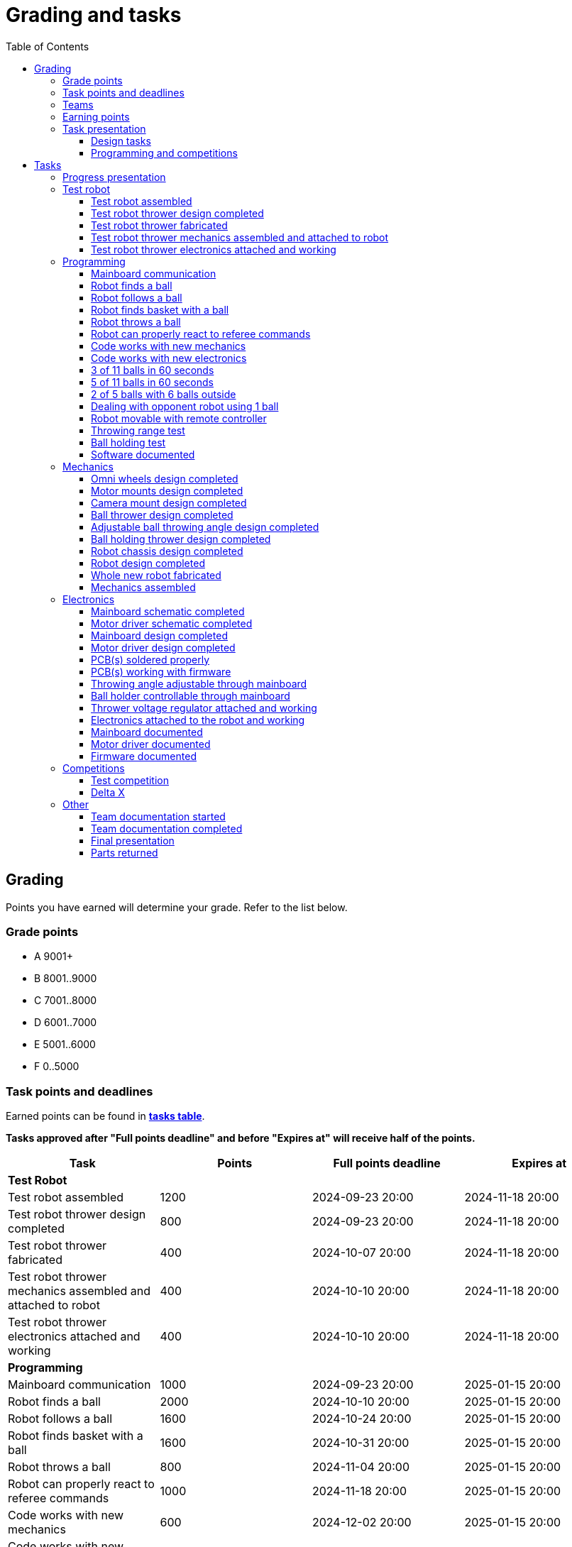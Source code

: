 :toc:
:toclevels: 3

= Grading and tasks

== Grading

Points you have earned will determine your grade. Refer to the list below.

=== Grade points

* A 9001+
* B 8001..9000
* C 7001..8000
* D 6001..7000
* E 5001..6000
* F 0..5000

=== Task points and deadlines

Earned points can be found in *https://utr.ee[tasks table]*.

*Tasks approved after "Full points deadline" and before "Expires at" will receive half of the points.*

[cols=",,,",options="header",]
|===
|Task |Points |Full points deadline |Expires at
|*Test Robot* | | |
|Test robot assembled |1200 |2024-09-23 20:00 |2024-11-18 20:00
|Test robot thrower design completed |800 |2024-09-23 20:00 |2024-11-18 20:00
|Test robot thrower fabricated |400 |2024-10-07 20:00 |2024-11-18 20:00
|Test robot thrower mechanics assembled and attached to robot |400 |2024-10-10 20:00 |2024-11-18 20:00
|Test robot thrower electronics attached and working |400 |2024-10-10 20:00 |2024-11-18 20:00
|*Programming* | | |
|Mainboard communication |1000 |2024-09-23 20:00 |2025-01-15 20:00
|Robot finds a ball |2000 |2024-10-10 20:00 |2025-01-15 20:00
|Robot follows a ball |1600 |2024-10-24 20:00 |2025-01-15 20:00
|Robot finds basket with a ball |1600 |2024-10-31 20:00 |2025-01-15 20:00
|Robot throws a ball |800 |2024-11-04 20:00 |2025-01-15 20:00
|Robot can properly react to referee commands |1000 |2024-11-18 20:00 |2025-01-15 20:00
|Code works with new mechanics |600 |2024-12-02 20:00 |2025-01-15 20:00
|Code works with new electronics |600 |2024-12-02 20:00 |2025-01-15 20:00
|3 of 11 balls in 60 seconds |2400 |2024-12-14 20:00 |2025-01-15 20:00
|5 of 11 balls in 60 seconds |1600 |2024-12-14 20:00 |2025-01-15 20:00
|2 of 5 balls with 6 balls outside |2000 |2024-12-09 20:00 |2025-01-15 20:00
|Dealing with opponent robot using 1 ball |2000 |2024-12-09 20:00 |2025-01-15 20:00
|Robot movable with remote controller |400 |2024-12-09 20:00 |2025-01-15 20:00
|Throwing range test |1200 |2024-12-09 20:00 |2025-01-15 20:00
|Ball holding test |1200 |2024-12-09 20:00 |2025-01-15 20:00
|Software documented |200 |2025-01-09 20:00 |2025-01-15 20:00
|*Mechanics* | | |
|Omni wheels design completed |600 |2024-09-30 20:00 |2025-01-15 20:00
|Motor mounts design completed |200 |2024-10-07 20:00 |2025-01-15 20:00
|Camera mount design completed |200 |2024-10-21 20:00 |2025-01-15 20:00
|Ball thrower design completed |600 |2024-11-11 20:00 |2025-01-15 20:00
|Adjustable ball throwing angle design completed |1200 |2024-11-28 20:00 |2025-01-15 20:00
|Ball holding thrower design completed |1200 |2024-11-28 20:00 |2025-01-15 20:00
|Robot chassis design completed |1000 |2024-11-11 20:00 |2025-01-15 20:00
|Robot design completed |1000 |2024-11-11 20:00 |2025-01-15 20:00
|Whole new robot fabricated |1000 |2024-11-25 20:00 |2024-12-09 20:00
|Mechanics assembled |1600 |2024-12-02 20:00 |2025-01-15 20:00
|*Electronics* | | |
|Mainboard schematic completed |1000 |2024-10-14 20:00 |2025-01-15 20:00
|Motor driver schematic completed |600 |2024-10-14 20:00 |2025-01-15 20:00
|Mainboard design completed |1200 |2024-11-04 20:00 |2025-01-15 20:00
|Motor driver design completed |600 |2024-11-04 20:00 |2025-01-15 20:00
|PCB(s) soldered properly |600 |2024-11-18 20:00 |2025-01-15 20:00
|PCB(s) working with firmware |1600 |2024-12-02 20:00 |2025-01-15 20:00
|Throwing angle adjustable through mainboard |1000 |2024-12-02 20:00 |2025-01-15 20:00
|Ball holder controllable through mainboard |1200 |2024-12-02 20:00 |2025-01-15 20:00
|Thrower voltage regulator attached and working |400 |2024-12-02 20:00 |2025-01-15 20:00
|Electronics attached to the robot and working |1200 |2024-12-02 20:00 |2025-01-15 20:00
|Mainboard documented |600 |2025-01-09 20:00 |2025-01-15 20:00
|Motor driver documented |600 |2025-01-09 20:00 |2025-01-15 20:00
|Firmware documented |200 |2025-01-09 20:00 |2025-01-15 20:00
|*Progress Presentations* | | |
|Progress presentation |200 | |2024-09-16 20:00
|Progress presentation |200 | |2024-09-30 20:00
|Progress presentation |200 | |2024-10-14 20:00
|Progress presentation |200 | |2024-10-28 20:00
|Progress presentation |200 | |2024-11-11 20:00
|Progress presentation |200 | |2024-11-25 20:00
|Progress presentation |200 | |2024-12-09 20:00
|*Competitions* | | |
|1st test competition |800 | |2024-11-07 20:00
|1st test competition with new mechanics |100 | |2024-11-07 20:00
|1st test competition with new electronics |100 | |2024-11-07 20:00
|1st test competition winner |400 | |2024-11-07 20:00
|2nd test competition |600 | |2024-11-21 20:00
|2nd test competition with new mechanics |200 | |2024-11-21 20:00
|2nd test competition with new electronics |200 | |2024-11-21 20:00
|2nd test competition winner |400 | |2024-11-21 20:00
|3rd test competition |400 | |2024-12-05 20:00
|3rd test competition with new mechanics |300 | |2024-12-05 20:00
|3rd test competition with new electronics |300 | |2024-12-05 20:00
|3rd test competition winner |400 | |2024-12-05 20:00
|4th test competition |200 | |2024-12-12 20:00
|4th test competition with new mechanics |400 | |2024-12-12 20:00
|4th test competition with new electronics |400 | |2024-12-12 20:00
|4th test competition winner |400 | |2024-12-12 20:00
|Delta X |2000 | |2024-12-14 20:00
|Delta X with new mechanics |2000 | |2024-12-14 20:00
|Delta X with new electronics |2000 | |2024-12-14 20:00
|Delta X best course robot |1000 | |2024-12-14 20:00
|Delta X 2nd best course robot |400 | |2024-12-14 20:00
|Delta X 3rd best course robot |200 | |2024-12-14 20:00
|*Other* | | |
|Team documentation started |200 |2024-09-23 20:00 |2024-11-18 20:00
|Team documentation completed |400 |2025-01-09 20:00 |2025-01-15 20:00
|Final presentation |0 | |2025-01-16 20:00
|Parts returned |0 | |2025-01-16 20:00
|===

=== Teams

* 4 members per team is recommended as grading is optimized for that.
* Teams can be self-formed.
* Each team should have members to cover programming, mechanics and electronics.
* Teams must be approved by the instructors.

=== Earning points

* Completing a task will reward points for the team.
* *Tasks will not be approved after "Expires at" time.*
* *Tasks approved after "Full points deadline" will receive half of the points*.
* Team members will decide how points will be distributed.
* All team members must agree with the distribution.
* Point distribution must be approved by the instructors.
* Points can be distributed between all participants in the course, not just between members of the team.
* All points must be distributed.
* Points must be distributed as integers.
* Each person can receive up to the maximum of a task’s points for the same task.
For example, it's possible to receive half of the task’s maximum points from one team
and the other half of the points from another team.
* Point distribution can't be changed without a good reason after the task has been completed.

=== Task presentation

* At Delta robotics rooms.
* During practicals (Mondays and Thursdays from 18:15 to 20:00) or any other time agreed upon with an instructor.

==== Design tasks

* Designs must be reviewed and approved by instructors before fabricating mechanical parts or before PCBs are ordered.
* Designs can be submitted for review at any time.
** Revised designs can be resubmitted multiple times for review.
** Please consider that reviewing takes time and don't expect feedback immediately.
* Design project access must be granted to instructors for review purposes.
* Mechanical design must be created with Fusion 360.

==== Programming and competitions

* Code must be reviewed and approved by instructors to complete the tasks and to qualify for competitions.

== Tasks

https://utr.ee[*Tasks Table*]

=== Progress presentation

Task is completed when the team has presented their progress.

* In Delta room 2024.
* Mondays 18:15 - 18:45, once every two weeks.
* Each team has 1 minute to present and 1 minute for questions.
* At least 1 team member presents the progress of all team members.
** Talk about main achievements and problems that you need help with.
* Each team must prepare 1 slide that illustrates their progress.
** Slides can, for example, contain pictures of the current designs, videos about how the robot is working,
pictures and videos of some components and simple diagrams or drawings.
** Avoid using text.

=== Test robot

==== Test robot assembled

* Mechanics assembled:
** Chassis with camera mount.
** At least 3 wheels.
** Parts connected to each other without adhesives (e.g. tape or glue).
* Electronics attached and working:
** Computer
** Camera
** Mainboard
** Motors for each wheel.
** Motor controller for each motor.
** Power path control board with PC adapter and battery inputs and PC power output.
*** Refer to link:https://github.com/ReikoR/power_path_control_2016[power path control board] GitHub repository
on how to use the board.
** Batteries
** Power switch between motor battery’s positive power connection.
** Wires connecting electronics.
*** Wires that connect to power sources should not be exposed.

==== Test robot thrower design completed

* Thrower should technically be able to throw the ball.

==== Test robot thrower fabricated

* CAM approved.
* Parts fabricated.

==== Test robot thrower mechanics assembled and attached to robot

* Design approved.
* Thrower assembled and attached to the robot.

==== Test robot thrower electronics attached and working

* Motor and ESC attached and working.
* Motor speed can be controlled through mainboard.

=== Programming

* Each task must be successfully completed 2 times in a row.
* Multiple attempts allowed.

==== Mainboard communication

* Code running on robot's PC.
** Sends speed commands to the mainboard.
* Robot moves at least 1 meter on the court.
* 30 seconds per attempt.

==== Robot finds a ball

* Robot starts from the center of the court, facing its own basket.
* 1 ball on the opposing half of the court.
* 60 seconds per attempt.
* Task is completed when the ball is in the middle of the camera's horizontal field of view and the robot is not moving.

==== Robot follows a ball

* Robot starts from its corner of the court.
* 1 ball on the opposing half of the court.
* Robot must stop if the ball is closer than 10 centimetres.
* Instructor will move the ball when the robot gets closer than 10 centimetres to the ball.
* Robot must follow the ball by simultaneously rotating and moving towards it.
* Robot must use omnidirectional motion.
** See xref:basketball-robot-guide/software/omni-motion.adoc[Omni-motion]
* Task is completed when the robot is able to follow the ball.

==== Robot finds basket with a ball

* Robot starts from its corner of the court.
* 60 seconds per attempt.
* 1 ball is placed by an instructor.
* Task is completed when:
. The ball is closer than 10 centimetres to the robot.
. The opponent's basket and the ball are in the middle of the camera's horizontal field of view.

==== Robot throws a ball

* Robot starts from its corner of the court.
* 60 seconds per attempt.
* 1 ball is placed by an instructor.
* Task is completed when the ball is thrown at least 1 meter towards the opponent's backboard.

==== Robot can properly react to referee commands

* Refer to the robot basketball manager documentation.
** https://github.com/ut-robotics/robot-basketball-manager
* Robot ID can be changed.
* Robot reacts to referee signals that are targeted to it:
** Start signal - Robot starts to move on the court.
** Stop signal - Robot stops moving.
* Robot correctly uses basket color from the signal's info.
* Robot retries to connect to basketball manager if connection is lost or has not been established yet.

==== Code works with new mechanics

* Robot uses new mechanics.
* Robot starts from its corner of the court.
* 60 seconds per attempt.
* 11 balls on the court.
* Task is completed when a ball is thrown into the opponent's basket.
* Can be completed together with "Code works with new electronics" task.

==== Code works with new electronics

* Robot uses new electronics.
* Robot starts from its corner of the court.
* 60 seconds per attempt.
* 11 balls on the court.
* Task is completed when a ball is thrown into the opponent's basket.
* Can be completed together with "Code works with new mechanics" task.

==== 3 of 11 balls in 60 seconds

* Robot starts from its corner of the court.
* Balls are placed according to basketball rules.
* At least 3 points must be scored.
* 60 seconds per attempt.

==== 5 of 11 balls in 60 seconds

* Robot starts from its corner of the court.
* Balls are placed according to basketball rules.
* At least 5 points must be scored.
* 60 seconds per attempt.

==== 2 of 5 balls with 6 balls outside

* 5 balls inside the playing court.
* 6 balls outside the playing court.
** Outside black lines but on the playing area or outside the playing court.
* Balls are placed by instructors.
* Robot’s starting position will be selected by the instructors.
** For example robot can be placed outside the playing court (outside black lines)
looking at the balls that are outside the playing area (not on the orange carpet).
** Robot can also be placed behind basket's backboard.
* At least 2 points must be scored.
* 60 seconds per attempt.

==== Dealing with opponent robot using 1 ball

* 60 seconds per attempt.
* 1 ball on the court placed behind the opponent robot.
* Both robots are placed by the instructors.
* When the robot finds the ball behind the opponent robot,
the opponent robot moves between basket and the ball and remains there.
* Task is completed when the ball is scored.
* Images below illustrate the steps.
** Robots are not required to move the same way as the arrows indicate.

image:dealing_with_opponent_step_1.svg[]
image:dealing_with_opponent_step_2.svg[]
image:dealing_with_opponent_step_3.svg[]

==== Robot movable with remote controller

* Keyboard or gamepad or similar controller.
** Connected wirelessly to the robot.
* Robot game logic can be started and stopped.
* Robot can be moved manually.
** At least in all 4 directions along the main axes.
** Rotate around its axis in both directions.
** Start and stop the thrower motor.

==== Throwing range test

* Robot starts from its corner of the court.
* 60 seconds per attempt.
* One ball at 10 centimetres from the opponent's basket.
* Another ball at the other corner of the backcourt.
* Ball must be thrown from where it is located.
* Task is completed when both balls are thrown into the opponent's basket.

==== Ball holding test

* Robot starts from its corner of the court.
* 60 seconds per attempt.
* 1 ball is placed by an instructor at the backcourt.
* Robot must grab the ball and move to the frontcourt.
* Ball can only be moved by holding it.
* Only 1 throw from the frontcourt is allowed.
* Task is completed when the ball is scored from the frontcourt.

==== Software documented

* In team's repository `software` branch and `software/README.asciidoc` file.
* Instructions on how to set up and run the code.
* Used libraries and purpose of use.
* A brief description of your game logic and overall code structure.
* A block diagram of your game logic.

=== Mechanics

* Unfinished designs can be submitted for review at any time for early feedback.

==== Omni wheels design completed

* Design approved.
* Wheels must be attachable to the motors.

==== Motor mounts design completed

* Design approved.
* Motors and wheels added to the assembly

==== Camera mount design completed

* Design approved.
* Camera added to the assembly.
* Color sensor field of view pyramid added to the camera.
** https://www.intelrealsense.com/wp-content/uploads/2023/07/Intel-RealSense-D400-Series-Datasheet-July-2023.pdf
* It's recommended to align color sensor with the thrower.
Color sensor is offset from the center of the camera.

==== Ball thrower design completed

* Design approved.
* Thrower attached to the chassis in the design.
* Thrower should technically be able to throw the ball.

==== Adjustable ball throwing angle design completed

* All "Ball thrower design completed" task requirements apply.
* Throwing angle can be adjusted through the mainboard (for example with a servo).

==== Ball holding thrower design completed

* All "Ball thrower design completed" task requirements apply.
* Thrower designed to grab a ball, hold the ball while moving and release or throw the ball while holding.

==== Robot chassis design completed

* Design approved.
* Chassis for connecting all the parts.
* Batteries attachable to chassis.
* Electronics mounting:
** Computer
** Mainboard
** Motor boards
** Cutout for motor battery power switch.
** Cutout for PC power adapter socket.
* Design that prevents balls from getting stuck against the robot.
If the robot drives against the ball, the ball should roll away.
** Problem:
*** When robot sides are angled outwards, then the ball would get stuck,
because the ball does not slide against the carpet and the robot sides.
**** image:ball_stuck_outwards_angle.png[width=160]
*** Ball can also get stuck with vertical robot sides, when the ball is not sliding against the carpet and the side.
In this case the ball can't rotate and roll away.
**** image:ball_stuck_vertical_angle.png[width=160]
** Possible solutions:
*** One option to solve this is to have the sides angled inwards.
**** image:ball_not_stuck_inwards_angle.png[width=160]
*** Another option is to make the bottom plate extend outwards,
so that the edge of the bottom plate touches the ball before the side of the robot.
*** image:ball_not_stuck_extended_bottom.png[width=160]
*** Both options push the ball below its center, which helps the ball to roll away.

==== Robot design completed

* Complete design approved.

==== Whole new robot fabricated

* CAM approved:
** Milled parts must fit on the material sheet.
** Must use available milling tools.
*** Consult with instructors about available tools.
**** See xref:basketball-robot-guide/mechanics/cam.adoc#fusion_360_digilab_tools_library[Fusion 360 DigiLab tools library]
* All parts fabricated.
* Parts do not need to be assembled.

==== Mechanics assembled

* All mechanical parts attached together.
* No adhesives used.

=== Electronics

* It's recommended to design a single PCB with a microcontroller and motor drivers.
* *All PCB designs must be ready for ordering before 2023-12-04 20:00.*
No orders will be made after that time.

==== Mainboard schematic completed

* Design approved.
* Required functionality:
** Closed loop control of at least 3 motors.
** Thrower motor control.
** Communication with robot’s computer.

==== Motor driver schematic completed

* Design approved.
* Requirements:
** Can drive motors that are used on the robot.
** Works with batteries that are used on the robot.
** Electrically isolated from the mainboard.

==== Mainboard design completed

* Same requirements as for "Mainboard schematic completed".
* Design (schematic and layout) approved.
** PCB limitations:
*** Size up to 50 mm x 50 mm.
*** Price from JLCPCB up to 40$.
*** For exceptions ask instructors.

==== Motor driver design completed

* Same requirements as for "Motor driver schematic completed".
* Design (schematic and layout) approved.
** PCB limitations:
*** Size up to 50 mm x 50 mm.
*** Price from JLCPCB up to 40$.
*** For exceptions ask instructors

==== PCB(s) soldered properly

* All components and wires soldered.
* Assembled PCB(s) inspected by instructors and approved.

==== PCB(s) working with firmware

* Firmware implements required functionality.
* Firmware code hosted in team's repository.
* Firmware code reviewed and approved.
* Motors can be controlled through the mainboard.
* Motors can be rotated in both directions.
* Encoders must work. Closed loop (e.g. PI or PID) speed control must work.

==== Throwing angle adjustable through mainboard

* Commands can be sent to the mainboard to change the thrower angle.

==== Ball holder controllable through mainboard

* Commands can be sent to the mainboard to grab, hold and release or/and throw a ball.

==== Thrower voltage regulator attached and working

* Attached either to the old robot or to the new robot.
* Voltage regulator is connected and working between battery and thrower motor controller
to ensure that changing battery voltage doesn't affect thrower motor speed.

==== Electronics attached to the robot and working

* Attached either to the old robot or to the new robot.
** Same requirements as for "Test robot assembled".
* Command(s) can be sent through mainboard:
** To move wheel motors.
** Change thrower motor speed.
* Motor battery power switch works.
* Power path control board works.
** Refer to link:https://github.com/ReikoR/power_path_control_2016[power path control board] GitHub repository
on how to use the board.

==== Mainboard documented

* All documentation must be in your team's repository with electronics design files.
* Functionality and connector pinouts described in AsciiDoc format in `electronics` branch and in `electronics/README.asciidoc` file.
* Schematic PDF file.
* Components BOM in TSV (tab-separated values, *.tsv) format.
** Columns
*** Name/Part Number
*** Description
*** Designator
*** Quantity
* Gerber files in separate directory.
** Gerber X2 format is preferred.

==== Motor driver documented

* Same requirements as for "Mainboard documented" task.

==== Firmware documented

* In team's repository `firmware` branch and `firmware/README.asciidoc` file.
* Format and description of the data that can be sent to and received from mainboard.

=== Competitions

==== Test competition

* Either test robot or new robot qualifies according to basketball rules:
** Fits into the weight limit.
** Fits into size limits.
** Does not have any forbidden colors visible.
** Scores at least 1 point.
* Starting from the 2nd test competition, robot needs to properly react to referee commands.

===== Test competition with new mechanics

* Bonus points for qualifying with new mechanics.

===== Test competition with new electronics

* Bonus points for qualifying with new electronics.

===== Test competition winner

* Bonus points for the best team among course participants.

==== Delta X

* New robot or test robot qualifies according to basketball rules.

===== Delta X with new mechanics

* Bonus points for qualifying with new mechanics.

===== Delta X with new electronics

* Bonus points for qualifying with new electronics.

===== Delta X best course robot

* Bonus points for the best team among course participants.

===== Delta X 2nd best course robot

* Bonus points for the 2nd best team among course participants.

===== Delta X 3rd best course robot

* Bonus points for the 3rd best team among course participants.

=== Other

==== Team documentation started

* In team's repository `documentation` branch and `README.asciidoc` file.
* In English.
* Names of the team members.
* Public Fusion 360 project link.

==== Team documentation completed

* Must be reviewed and approved by instructors.
* No grades if not completed.
* Requirements from the "Team documentation started" task also apply here.
* README.asciidoc sections:
** Programming
*** A short analysis of what was good and bad in your code and how to improve.
** Electronics
*** If you used something different from what was given at the start of the course
or did something different, describe it.
*** Photos illustrating electronics on your robot. (electronics board, cable management, etc.)
*** A short analysis of what was good and bad in your electronics and how to improve.
** Mechanics
*** If you used something different from what was given at the start of the course
or did something different, describe it.
*** Description of the main points of interest in your ball thrower design and construction process.
*** Photos of your robot.
*** A short analysis of what was good and bad in your mechanics and how to improve.
** Personal comments. Each member must write a paragraph that covers the following:
*** On which parts of the robot did you work on?
*** What did you learn?
*** What would you do differently next time?
*** What did you like/did not like about the course/building a robot?
*** Suggestions for next year students.
*** Suggestions for instructors.

==== Final presentation

* 10 minutes per team.
* Overview of the robot.
* Talk about your experience.
* No grades if not completed.

==== Parts returned

* Return parts, but keep robots assembled.
* No grades if parts are not returned.
* Refer to
https://docs.google.com/spreadsheets/d/1gsIoC2Nv1ZVQKLSPud_-EncrXJNts9rtKSdF_09fl6k/edit?usp=sharing[Handed out equipment]
